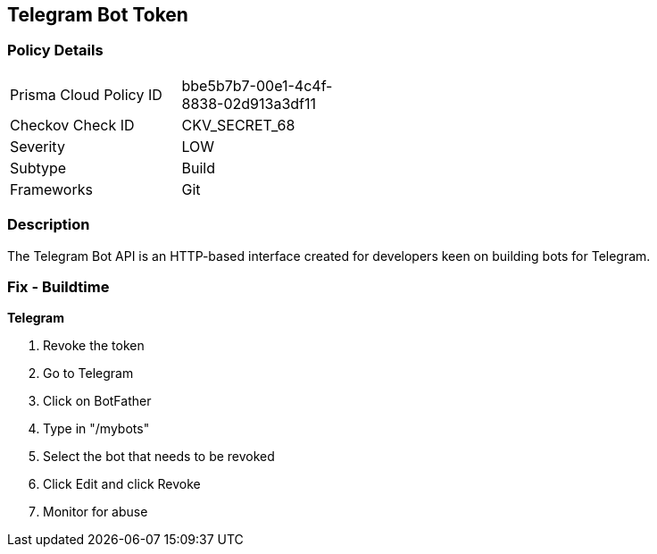 == Telegram Bot Token


=== Policy Details 

[width=45%]
[cols="1,1"]
|=== 
|Prisma Cloud Policy ID 
| bbe5b7b7-00e1-4c4f-8838-02d913a3df11

|Checkov Check ID 
|CKV_SECRET_68

|Severity
|LOW

|Subtype
|Build

|Frameworks
|Git

|=== 



=== Description 


The Telegram Bot API is an HTTP-based interface created for developers keen on building bots for Telegram.

=== Fix - Buildtime


*Telegram* 



.  Revoke the token

. Go to Telegram

. Click on BotFather

. Type in "/mybots"

. Select the bot that needs to be revoked

. Click Edit and click Revoke

.  Monitor for abuse

